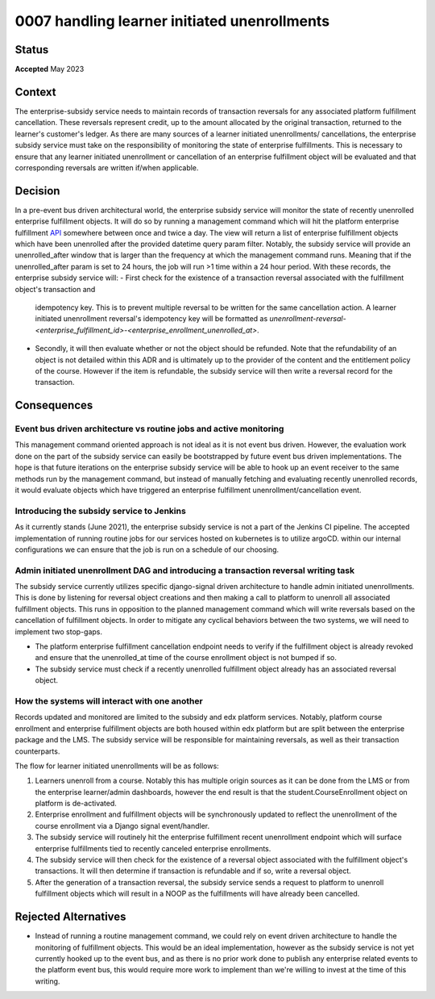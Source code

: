0007 handling learner initiated unenrollments
#############################################

Status
******

**Accepted** May 2023

Context
*******

The enterprise-subsidy service needs to maintain records of transaction reversals for any associated platform
fulfillment cancellation. These reversals represent credit, up to the amount allocated by the original transaction,
returned to the learner's customer's ledger. As there are many sources of a learner initiated unenrollments/
cancellations, the enterprise subsidy service must take on the responsibility of monitoring the state of enterprise
fulfillments. This is necessary to ensure that any learner initiated unenrollment or cancellation of an enterprise 
fulfillment object will be evaluated and that corresponding reversals are written if/when applicable. 

Decision
********

In a pre-event bus driven architectural world, the enterprise subsidy service will monitor the state of recently 
unenrolled enterprise fulfillment objects. It will do so by running a management command which will hit the platform
enterprise fulfillment `API <https://github.com/openedx/edx-enterprise/blob/master/enterprise/api/v1/views.py#L576>`_
somewhere between once and twice a day. The view will return a list of enterprise fulfillment objects which have been
unenrolled after the provided datetime query param filter. Notably, the subsidy service will provide an
unenrolled_after window that is larger than the frequency at which the management command runs. Meaning that if the
unenrolled_after param is set to 24 hours, the job will run >1 time within a 24 hour period. With these records, the
enterprise subsidy service will:
- First check for the existence of a transaction reversal associated with the fulfillment object's transaction and 
  idempotency key. This is to prevent multiple reversal to be written for the same cancellation action. A learner
  initiated unenrollment reversal's idempotency key will be formatted as 
  `unenrollment-reversal-<enterprise_fulfillment_id>-<enterprise_enrollment_unenrolled_at>`.

- Secondly, it will then evaluate whether or not the object should be refunded. Note that the refundability of an 
  object is not detailed within this ADR and is ultimately up to the provider of the content and the entitlement policy
  of the course. However if the item is refundable, the subsidy service will then write a reversal record for the
  transaction.

Consequences    
************

Event bus driven architecture vs routine jobs and active monitoring
+++++++++++++++++++++++++++++++++++++++++++++++++++++++++++++++++++

This management command oriented approach is not ideal as it is not event bus driven. However, the evaluation work done
on the part of the subsidy service can easily be bootstrapped by future event bus driven implementations. The hope is
that future iterations on the enterprise subsidy service will be able to hook up an event receiver to the same methods
run by the management command, but instead of manually fetching and evaluating recently unenrolled records, it would 
evaluate objects which have triggered an enterprise fulfillment unenrollment/cancellation event. 

Introducing the subsidy service to Jenkins
++++++++++++++++++++++++++++++++++++++++++

As it currently stands (June 2021), the enterprise subsidy service is not a part of the Jenkins CI pipeline. The
accepted implementation of running routine jobs for our services hosted on kubernetes is to utilize argoCD. within
our internal configurations we can ensure that the job is run on a schedule of our choosing.

Admin initiated unenrollment DAG and introducing a transaction reversal writing task
++++++++++++++++++++++++++++++++++++++++++++++++++++++++++++++++++++++++++++++++++++

The subsidy service currently utilizes specific django-signal driven architecture to handle admin initiated 
unenrollments. This is done by listening for reversal object creations and then making a call to platform to unenroll
all associated fulfillment objects. This runs in opposition to the planned management command which will write 
reversals based on the cancellation of fulfillment objects. In order to mitigate any cyclical behaviors between the two
systems, we will need to implement two stop-gaps.

- The platform enterprise fulfillment cancellation endpoint needs to verify if the fulfillment object is already
  revoked and ensure that the unenrolled_at time of the course enrollment object is not bumped if so.

- The subsidy service must check if a recently unenrolled fulfillment object already has an associated reversal object.

How the systems will interact with one another
++++++++++++++++++++++++++++++++++++++++++++++

Records updated and monitored are limited to the subsidy and edx platform services. Notably, platform course enrollment
and enterprise fulfillment objects are both housed within edx platform but are split between the enterprise package and
the LMS. The subsidy service will be responsible for maintaining reversals, as well as their transaction counterparts.

The flow for learner initiated unenrollments will be as follows:

1. Learners unenroll from a course. Notably this has multiple origin sources as it can be done from the LMS or from
   the enterprise learner/admin dashboards, however the end result is that the student.CourseEnrollment object on 
   platform is de-activated.
2. Enterprise enrollment and fulfillment objects will be synchronously updated to reflect the unenrollment of the 
   course enrollment via a Django signal event/handler. 
3. The subsidy service will routinely hit the enterprise fulfillment recent unenrollment endpoint which will surface
   enterprise fulfillments tied to recently canceled enterprise enrollments.
4. The subsidy service will then check for the existence of a reversal object associated with the fulfillment object's
   transactions. It will then determine if transaction is refundable and if so, write a reversal object. 
5. After the generation of a transaction reversal, the subsidy service sends a request to platform to unenroll 
   fulfillment objects which will result in a NOOP as the fulfillments will have already been cancelled.


Rejected Alternatives
*********************

- Instead of running a routine management command, we could rely on event driven architecture to handle the monitoring
  of fulfillment objects. This would be an ideal implementation, however as the subsidy service is not yet currently
  hooked up to the event bus, and as there is no prior work done to publish any enterprise related events to the platform
  event bus, this would require more work to implement than we're willing to invest at the time of this writing.
